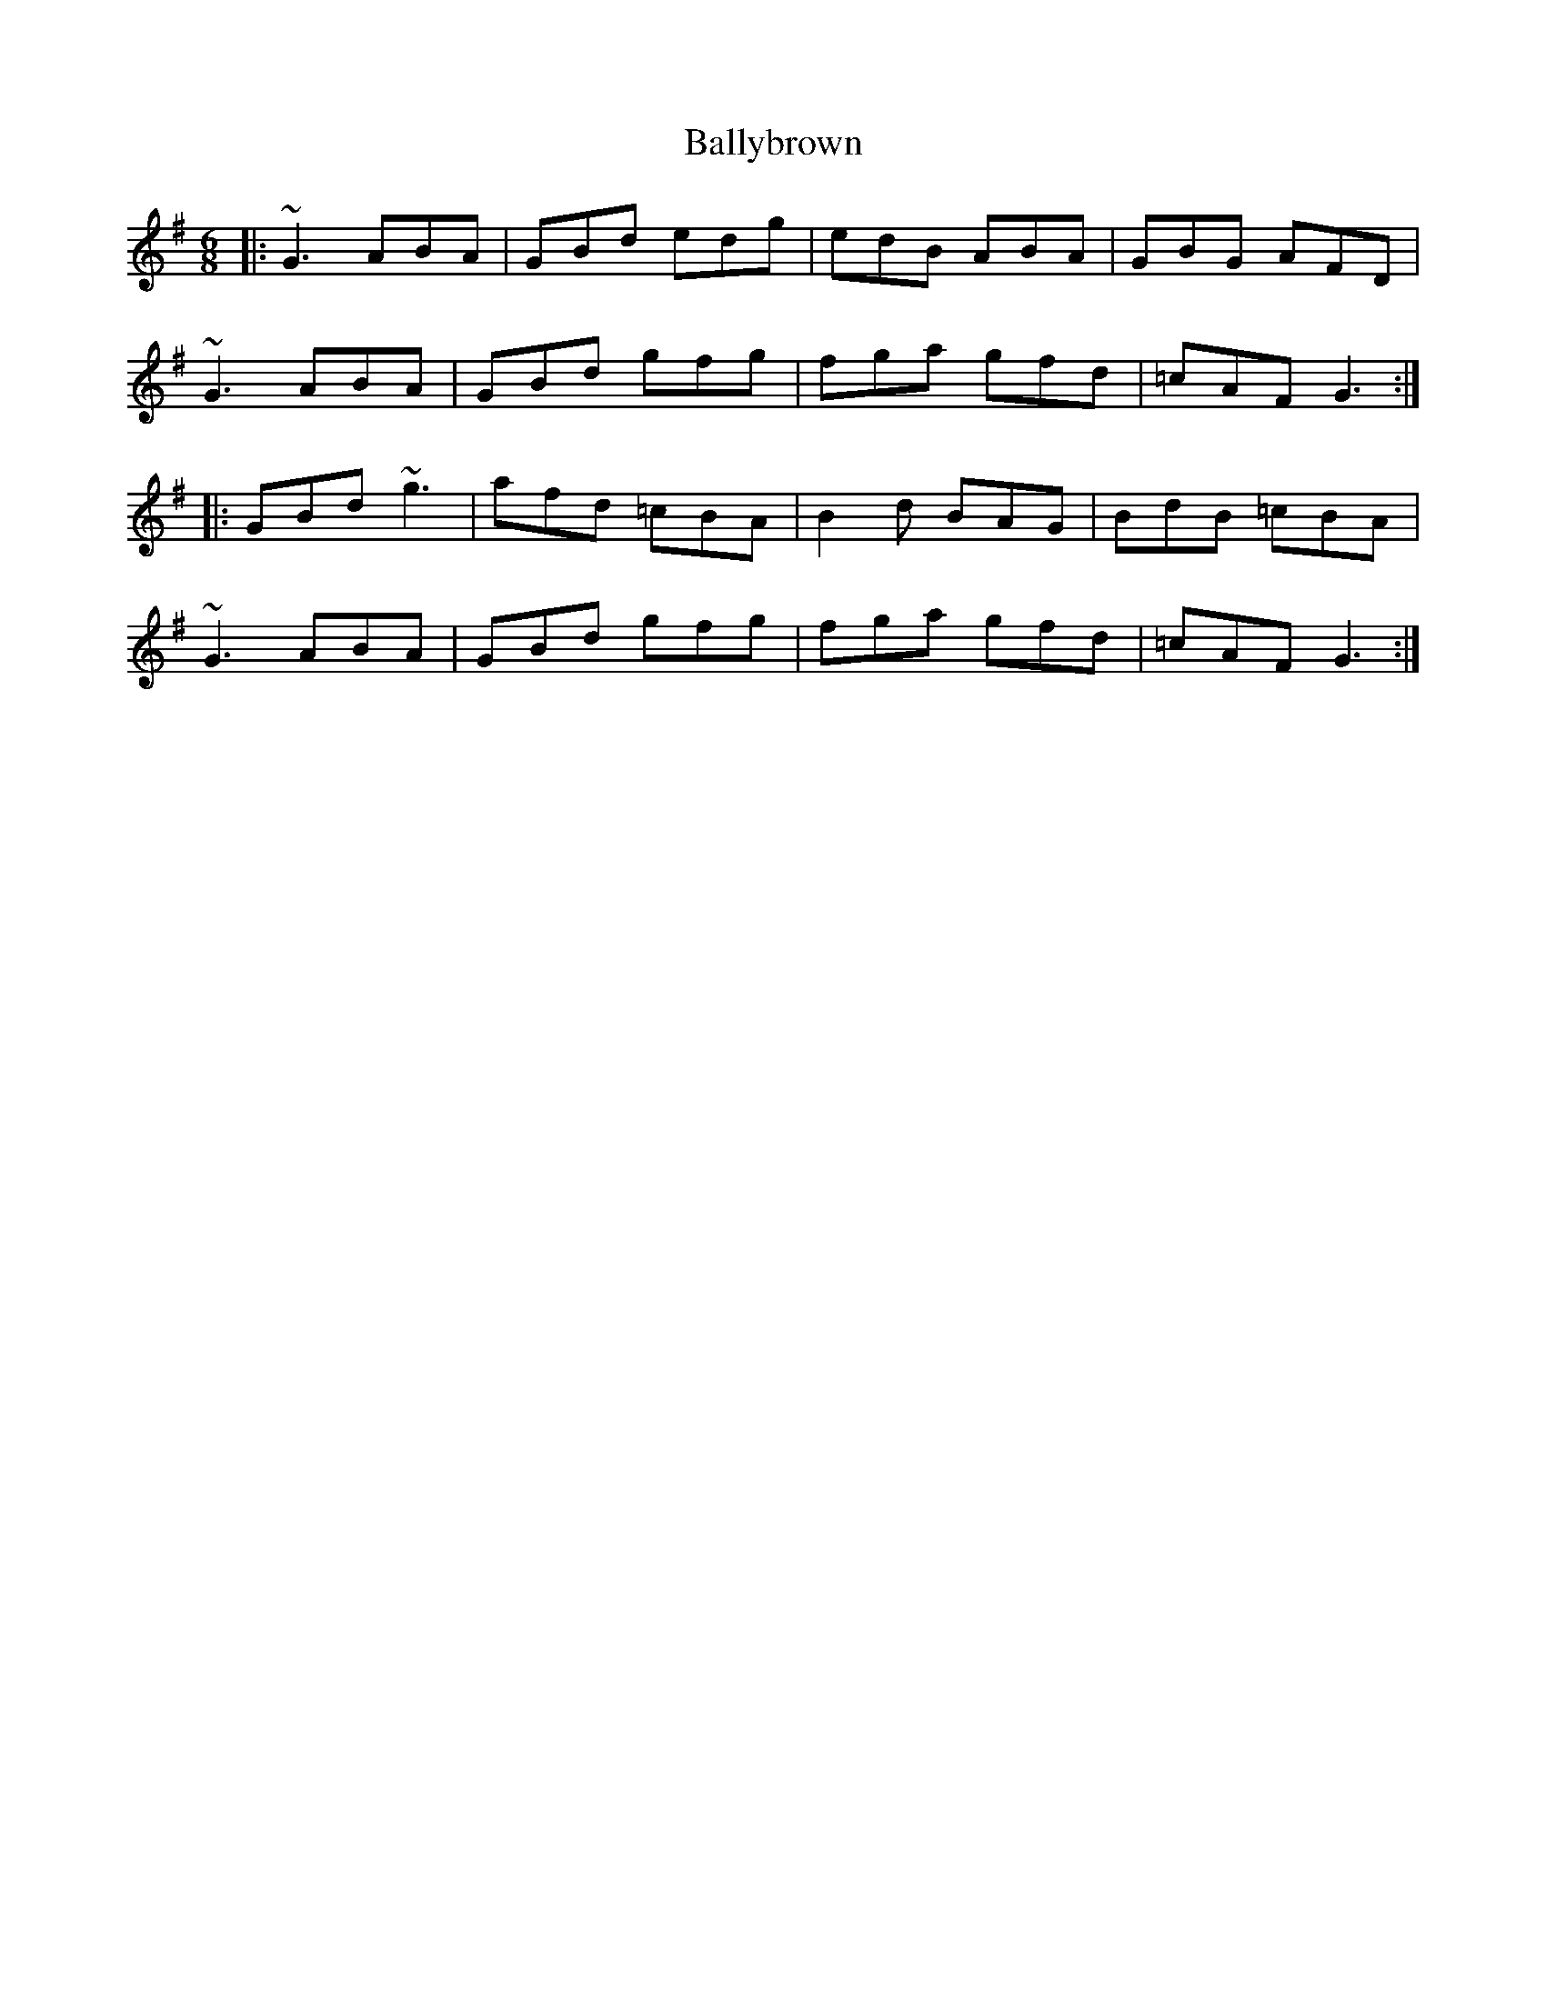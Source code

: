 X: 2469
T: Ballybrown
R: jig
M: 6/8
K: Gmajor
|:~G3 ABA|GBd edg|edB ABA|GBG AFD|
~G3 ABA|GBd gfg|fga gfd|=cAF G3:|
|:GBd ~g3|afd =cBA|B2d BAG|BdB =cBA|
~G3 ABA|GBd gfg|fga gfd|=cAF G3:|

